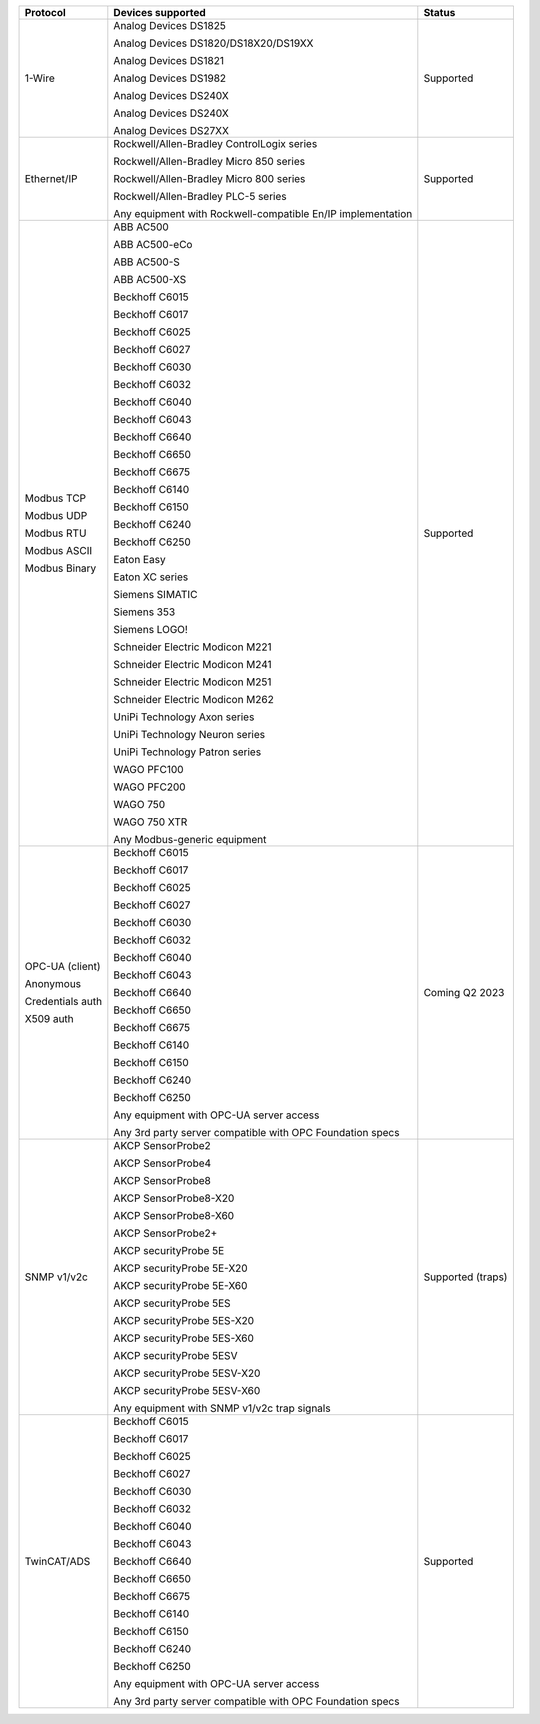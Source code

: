 +------------------+-------------------------------------------------------------+-------------------+
| Protocol         | Devices supported                                           | Status            | 
+==================+=============================================================+===================+
| 1-Wire           | Analog Devices DS1825                                       | Supported         | 
|                  |                                                             |                   | 
|                  | Analog Devices DS1820/DS18X20/DS19XX                        |                   | 
|                  |                                                             |                   | 
|                  | Analog Devices DS1821                                       |                   | 
|                  |                                                             |                   | 
|                  | Analog Devices DS1982                                       |                   | 
|                  |                                                             |                   | 
|                  | Analog Devices DS240X                                       |                   | 
|                  |                                                             |                   | 
|                  | Analog Devices DS240X                                       |                   | 
|                  |                                                             |                   | 
|                  | Analog Devices DS27XX                                       |                   | 
+------------------+-------------------------------------------------------------+-------------------+
| Ethernet/IP      | Rockwell/Allen-Bradley ControlLogix series                  | Supported         | 
|                  |                                                             |                   | 
|                  | Rockwell/Allen-Bradley Micro 850 series                     |                   | 
|                  |                                                             |                   | 
|                  | Rockwell/Allen-Bradley Micro 800 series                     |                   | 
|                  |                                                             |                   | 
|                  | Rockwell/Allen-Bradley PLC-5 series                         |                   | 
|                  |                                                             |                   | 
|                  |                                                             |                   | 
|                  |                                                             |                   | 
|                  | Any equipment with Rockwell-compatible En/IP implementation |                   | 
+------------------+-------------------------------------------------------------+-------------------+
| Modbus TCP       | ABB AC500                                                   | Supported         | 
|                  |                                                             |                   | 
| Modbus UDP       | ABB AC500-eCo                                               |                   | 
|                  |                                                             |                   | 
| Modbus RTU       | ABB AC500-S                                                 |                   | 
|                  |                                                             |                   | 
| Modbus ASCII     | ABB AC500-XS                                                |                   | 
|                  |                                                             |                   | 
| Modbus Binary    | Beckhoff C6015                                              |                   | 
|                  |                                                             |                   | 
|                  | Beckhoff C6017                                              |                   | 
|                  |                                                             |                   | 
|                  | Beckhoff C6025                                              |                   | 
|                  |                                                             |                   | 
|                  | Beckhoff C6027                                              |                   | 
|                  |                                                             |                   | 
|                  | Beckhoff C6030                                              |                   | 
|                  |                                                             |                   | 
|                  | Beckhoff C6032                                              |                   | 
|                  |                                                             |                   | 
|                  | Beckhoff C6040                                              |                   | 
|                  |                                                             |                   | 
|                  | Beckhoff C6043                                              |                   | 
|                  |                                                             |                   | 
|                  | Beckhoff C6640                                              |                   | 
|                  |                                                             |                   | 
|                  | Beckhoff C6650                                              |                   | 
|                  |                                                             |                   | 
|                  | Beckhoff C6675                                              |                   | 
|                  |                                                             |                   | 
|                  | Beckhoff C6140                                              |                   | 
|                  |                                                             |                   | 
|                  | Beckhoff C6150                                              |                   | 
|                  |                                                             |                   | 
|                  | Beckhoff C6240                                              |                   | 
|                  |                                                             |                   | 
|                  | Beckhoff C6250                                              |                   | 
|                  |                                                             |                   | 
|                  | Eaton Easy                                                  |                   | 
|                  |                                                             |                   | 
|                  | Eaton XC series                                             |                   | 
|                  |                                                             |                   | 
|                  | Siemens SIMATIC                                             |                   | 
|                  |                                                             |                   | 
|                  | Siemens 353                                                 |                   | 
|                  |                                                             |                   | 
|                  | Siemens LOGO!                                               |                   | 
|                  |                                                             |                   | 
|                  | Schneider Electric Modicon M221                             |                   | 
|                  |                                                             |                   | 
|                  | Schneider Electric Modicon M241                             |                   | 
|                  |                                                             |                   | 
|                  | Schneider Electric Modicon M251                             |                   | 
|                  |                                                             |                   | 
|                  | Schneider Electric Modicon M262                             |                   | 
|                  |                                                             |                   | 
|                  | UniPi Technology Axon series                                |                   | 
|                  |                                                             |                   | 
|                  | UniPi Technology Neuron series                              |                   | 
|                  |                                                             |                   | 
|                  | UniPi Technology Patron series                              |                   | 
|                  |                                                             |                   | 
|                  | WAGO PFC100                                                 |                   | 
|                  |                                                             |                   | 
|                  | WAGO PFC200                                                 |                   | 
|                  |                                                             |                   | 
|                  | WAGO 750                                                    |                   | 
|                  |                                                             |                   | 
|                  | WAGO 750 XTR                                                |                   | 
|                  |                                                             |                   | 
|                  |                                                             |                   | 
|                  |                                                             |                   | 
|                  | Any Modbus-generic equipment                                |                   | 
+------------------+-------------------------------------------------------------+-------------------+
| OPC-UA (client)  | Beckhoff C6015                                              | Coming Q2 2023    | 
|                  |                                                             |                   | 
| Anonymous        | Beckhoff C6017                                              |                   | 
|                  |                                                             |                   | 
| Credentials auth | Beckhoff C6025                                              |                   | 
|                  |                                                             |                   | 
| X509 auth        | Beckhoff C6027                                              |                   | 
|                  |                                                             |                   | 
|                  | Beckhoff C6030                                              |                   | 
|                  |                                                             |                   | 
|                  | Beckhoff C6032                                              |                   | 
|                  |                                                             |                   | 
|                  | Beckhoff C6040                                              |                   | 
|                  |                                                             |                   | 
|                  | Beckhoff C6043                                              |                   | 
|                  |                                                             |                   | 
|                  | Beckhoff C6640                                              |                   | 
|                  |                                                             |                   | 
|                  | Beckhoff C6650                                              |                   | 
|                  |                                                             |                   | 
|                  | Beckhoff C6675                                              |                   | 
|                  |                                                             |                   | 
|                  | Beckhoff C6140                                              |                   | 
|                  |                                                             |                   | 
|                  | Beckhoff C6150                                              |                   | 
|                  |                                                             |                   | 
|                  | Beckhoff C6240                                              |                   | 
|                  |                                                             |                   | 
|                  | Beckhoff C6250                                              |                   | 
|                  |                                                             |                   | 
|                  |                                                             |                   | 
|                  |                                                             |                   | 
|                  | Any equipment with OPC-UA server access                     |                   | 
|                  |                                                             |                   | 
|                  | Any 3rd party server compatible with OPC Foundation specs   |                   | 
+------------------+-------------------------------------------------------------+-------------------+
| SNMP v1/v2c      | AKCP SensorProbe2                                           | Supported (traps) | 
|                  |                                                             |                   | 
|                  | AKCP SensorProbe4                                           |                   | 
|                  |                                                             |                   | 
|                  | AKCP SensorProbe8                                           |                   | 
|                  |                                                             |                   | 
|                  | AKCP SensorProbe8-X20                                       |                   | 
|                  |                                                             |                   | 
|                  | AKCP SensorProbe8-X60                                       |                   | 
|                  |                                                             |                   | 
|                  | AKCP SensorProbe2+                                          |                   | 
|                  |                                                             |                   | 
|                  | AKCP securityProbe 5E                                       |                   | 
|                  |                                                             |                   | 
|                  | AKCP securityProbe 5E-X20                                   |                   | 
|                  |                                                             |                   | 
|                  | AKCP securityProbe 5E-X60                                   |                   | 
|                  |                                                             |                   | 
|                  | AKCP securityProbe 5ES                                      |                   | 
|                  |                                                             |                   | 
|                  | AKCP securityProbe 5ES-X20                                  |                   | 
|                  |                                                             |                   | 
|                  | AKCP securityProbe 5ES-X60                                  |                   | 
|                  |                                                             |                   | 
|                  | AKCP securityProbe 5ESV                                     |                   | 
|                  |                                                             |                   | 
|                  | AKCP securityProbe 5ESV-X20                                 |                   | 
|                  |                                                             |                   | 
|                  | AKCP securityProbe 5ESV-X60                                 |                   | 
|                  |                                                             |                   | 
|                  |                                                             |                   | 
|                  |                                                             |                   | 
|                  | Any equipment with SNMP v1/v2c trap signals                 |                   | 
+------------------+-------------------------------------------------------------+-------------------+
| TwinCAT/ADS      | Beckhoff C6015                                              | Supported         | 
|                  |                                                             |                   | 
|                  | Beckhoff C6017                                              |                   | 
|                  |                                                             |                   | 
|                  | Beckhoff C6025                                              |                   | 
|                  |                                                             |                   | 
|                  | Beckhoff C6027                                              |                   | 
|                  |                                                             |                   | 
|                  | Beckhoff C6030                                              |                   | 
|                  |                                                             |                   | 
|                  | Beckhoff C6032                                              |                   | 
|                  |                                                             |                   | 
|                  | Beckhoff C6040                                              |                   | 
|                  |                                                             |                   | 
|                  | Beckhoff C6043                                              |                   | 
|                  |                                                             |                   | 
|                  | Beckhoff C6640                                              |                   | 
|                  |                                                             |                   | 
|                  | Beckhoff C6650                                              |                   | 
|                  |                                                             |                   | 
|                  | Beckhoff C6675                                              |                   | 
|                  |                                                             |                   | 
|                  | Beckhoff C6140                                              |                   | 
|                  |                                                             |                   | 
|                  | Beckhoff C6150                                              |                   | 
|                  |                                                             |                   | 
|                  | Beckhoff C6240                                              |                   | 
|                  |                                                             |                   | 
|                  | Beckhoff C6250                                              |                   | 
|                  |                                                             |                   | 
|                  |                                                             |                   | 
|                  |                                                             |                   | 
|                  | Any equipment with OPC-UA server access                     |                   | 
|                  |                                                             |                   | 
|                  | Any 3rd party server compatible with OPC Foundation specs   |                   | 
+------------------+-------------------------------------------------------------+-------------------+
